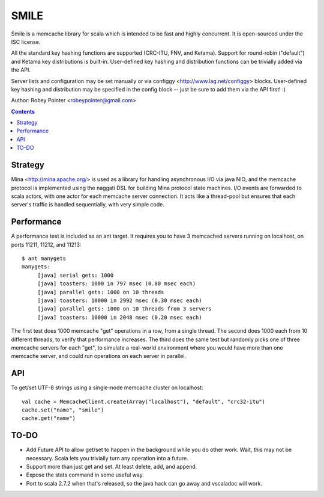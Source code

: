 
=====
SMILE
=====

Smile is a memcache library for scala which is intended to be fast and highly
concurrent. It is open-sourced under the ISC license.

All the standard key hashing functions are supported (CRC-ITU, FNV, and
Ketama). Support for round-robin ("default") and Ketama key distributions is
built-in. User-defined key hashing and distribution functions can be trivially
added via the API.

Server lists and configuration may be set manually or via configgy
<http://www.lag.net/configgy> blocks. User-defined key hashing and
distribution may be specified in the config block -- just be sure to add them
via the API first! :)

Author: Robey Pointer <robeypointer@gmail.com>

.. contents::


Strategy
========

Mina <http://mina.apache.org/> is used as a library for handling asynchronous
I/O via java NIO, and the memcache protocol is implemented using the naggati
DSL for building Mina protocol state machines. I/O events are forwarded to
scala actors, with one actor for each memcache server connection. It acts like
a thread-pool but ensures that each server's traffic is handled sequentially,
with very simple code.

.. image:: docs/smile.png


Performance
===========

A performance test is included as an ant target. It requires you to have 3
memcached servers running on localhost, on ports 11211, 11212, and 11213::

    $ ant manygets
    manygets:
         [java] serial gets: 1000
         [java] toasters: 1000 in 797 msec (0.80 msec each)
         [java] parallel gets: 1000 on 10 threads
         [java] toasters: 10000 in 2992 msec (0.30 msec each)
         [java] parallel gets: 1000 on 10 threads from 3 servers
         [java] toasters: 10000 in 2048 msec (0.20 msec each)
         

The first test does 1000 memcache "get" operations in a row, from a single
thread. The second does 1000 each from 10 different threads, to verify that
performance increases. The third does the same test but randomly picks one of
three memcache servers for each "get", to simulate a real-world environment
where you would have more than one memcache server, and could run operations
on each server in parallel.


API
===

To get/set UTF-8 strings using a single-node memcache cluster on localhost::

    val cache = MemcacheClient.create(Array("localhost"), "default", "crc32-itu")
    cache.set("name", "smile")
    cache.get("name")


TO-DO
=====

- Add Future API to allow get/set to happen in the background while you do
  other work. Wait, this may not be necessary. Scala lets you trivially turn
  any operation into a future.

- Support more than just get and set. At least delete, add, and append.

- Expose the stats command in some useful way.

- Port to scala 2.7.2 when that's released, so the java hack can go away and
  vscaladoc will work.

